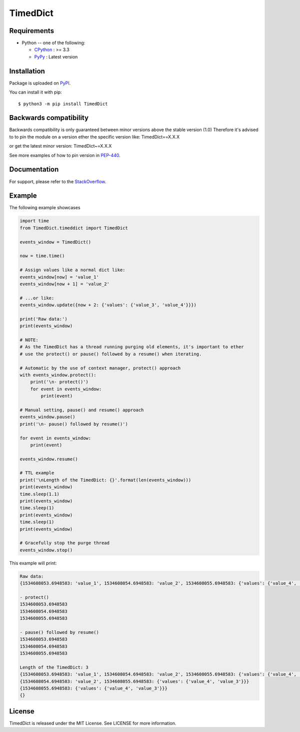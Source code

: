 TimedDict
=========

Requirements
-------------

* Python -- one of the following:

  - CPython_ : >= 3.3
  - PyPy_ : Latest version

.. _CPython: https://www.python.org/
.. _PyPy: https://pypy.org/

Installation
------------

Package is uploaded on `PyPI <https://pypi.org/project/TimedDict>`_.

You can install it with pip::

    $ python3 -m pip install TimedDict


Backwards compatibility
-----------------------

Backwards compatibility is only guaranteed between minor versions above the stable version (1.0)
Therefore it's advised to to pin the module on a version ether the specific version like:
TimedDict==X.X.X

or get the latest minor version:
TimedDict~=X.X.X

See more examples of how to pin version in `PEP-440 <https://www.python.org/dev/peps/pep-0440/#compatible-release>`_.


Documentation
-------------

For support, please refer to the `StackOverflow
<https://stackoverflow.com/questions/tagged/pymysql>`_.

Example
-------

The following example showcases

.. code:: python

    import time
    from TimedDict.timeddict import TimedDict

    events_window = TimedDict()

    now = time.time()

    # Assign values like a normal dict like:
    events_window[now] = 'value_1'
    events_window[now + 1] = 'value_2'

    # ...or like:
    events_window.update({now + 2: {'values': {'value_3', 'value_4'}}})

    print('Raw data:')
    print(events_window)

    # NOTE:
    # As the TimedDict has a thread running purging old elements, it's important to ether
    # use the protect() or pause() followed by a resume() when iterating.

    # Automatic by the use of context manager, protect() approach
    with events_window.protect():
        print('\n- protect()')
        for event in events_window:
            print(event)

    # Manual setting, pause() and resume() approach
    events_window.pause()
    print('\n- pause() followed by resume()')

    for event in events_window:
        print(event)

    events_window.resume()

    # TTL example
    print('\nLength of the TimedDict: {}'.format(len(events_window)))
    print(events_window)
    time.sleep(1.1)
    print(events_window)
    time.sleep(1)
    print(events_window)
    time.sleep(1)
    print(events_window)

    # Gracefully stop the purge thread
    events_window.stop()

This example will print:

.. code:: python

    Raw data:
    {1534608053.6948583: 'value_1', 1534608054.6948583: 'value_2', 1534608055.6948583: {'values': {'value_4', 'value_3'}}}

    - protect()
    1534608053.6948583
    1534608054.6948583
    1534608055.6948583

    - pause() followed by resume()
    1534608053.6948583
    1534608054.6948583
    1534608055.6948583

    Length of the TimedDict: 3
    {1534608053.6948583: 'value_1', 1534608054.6948583: 'value_2', 1534608055.6948583: {'values': {'value_4', 'value_3'}}}
    {1534608054.6948583: 'value_2', 1534608055.6948583: {'values': {'value_4', 'value_3'}}}
    {1534608055.6948583: {'values': {'value_4', 'value_3'}}}
    {}

License
-------

TimedDict is released under the MIT License. See LICENSE for more information.
